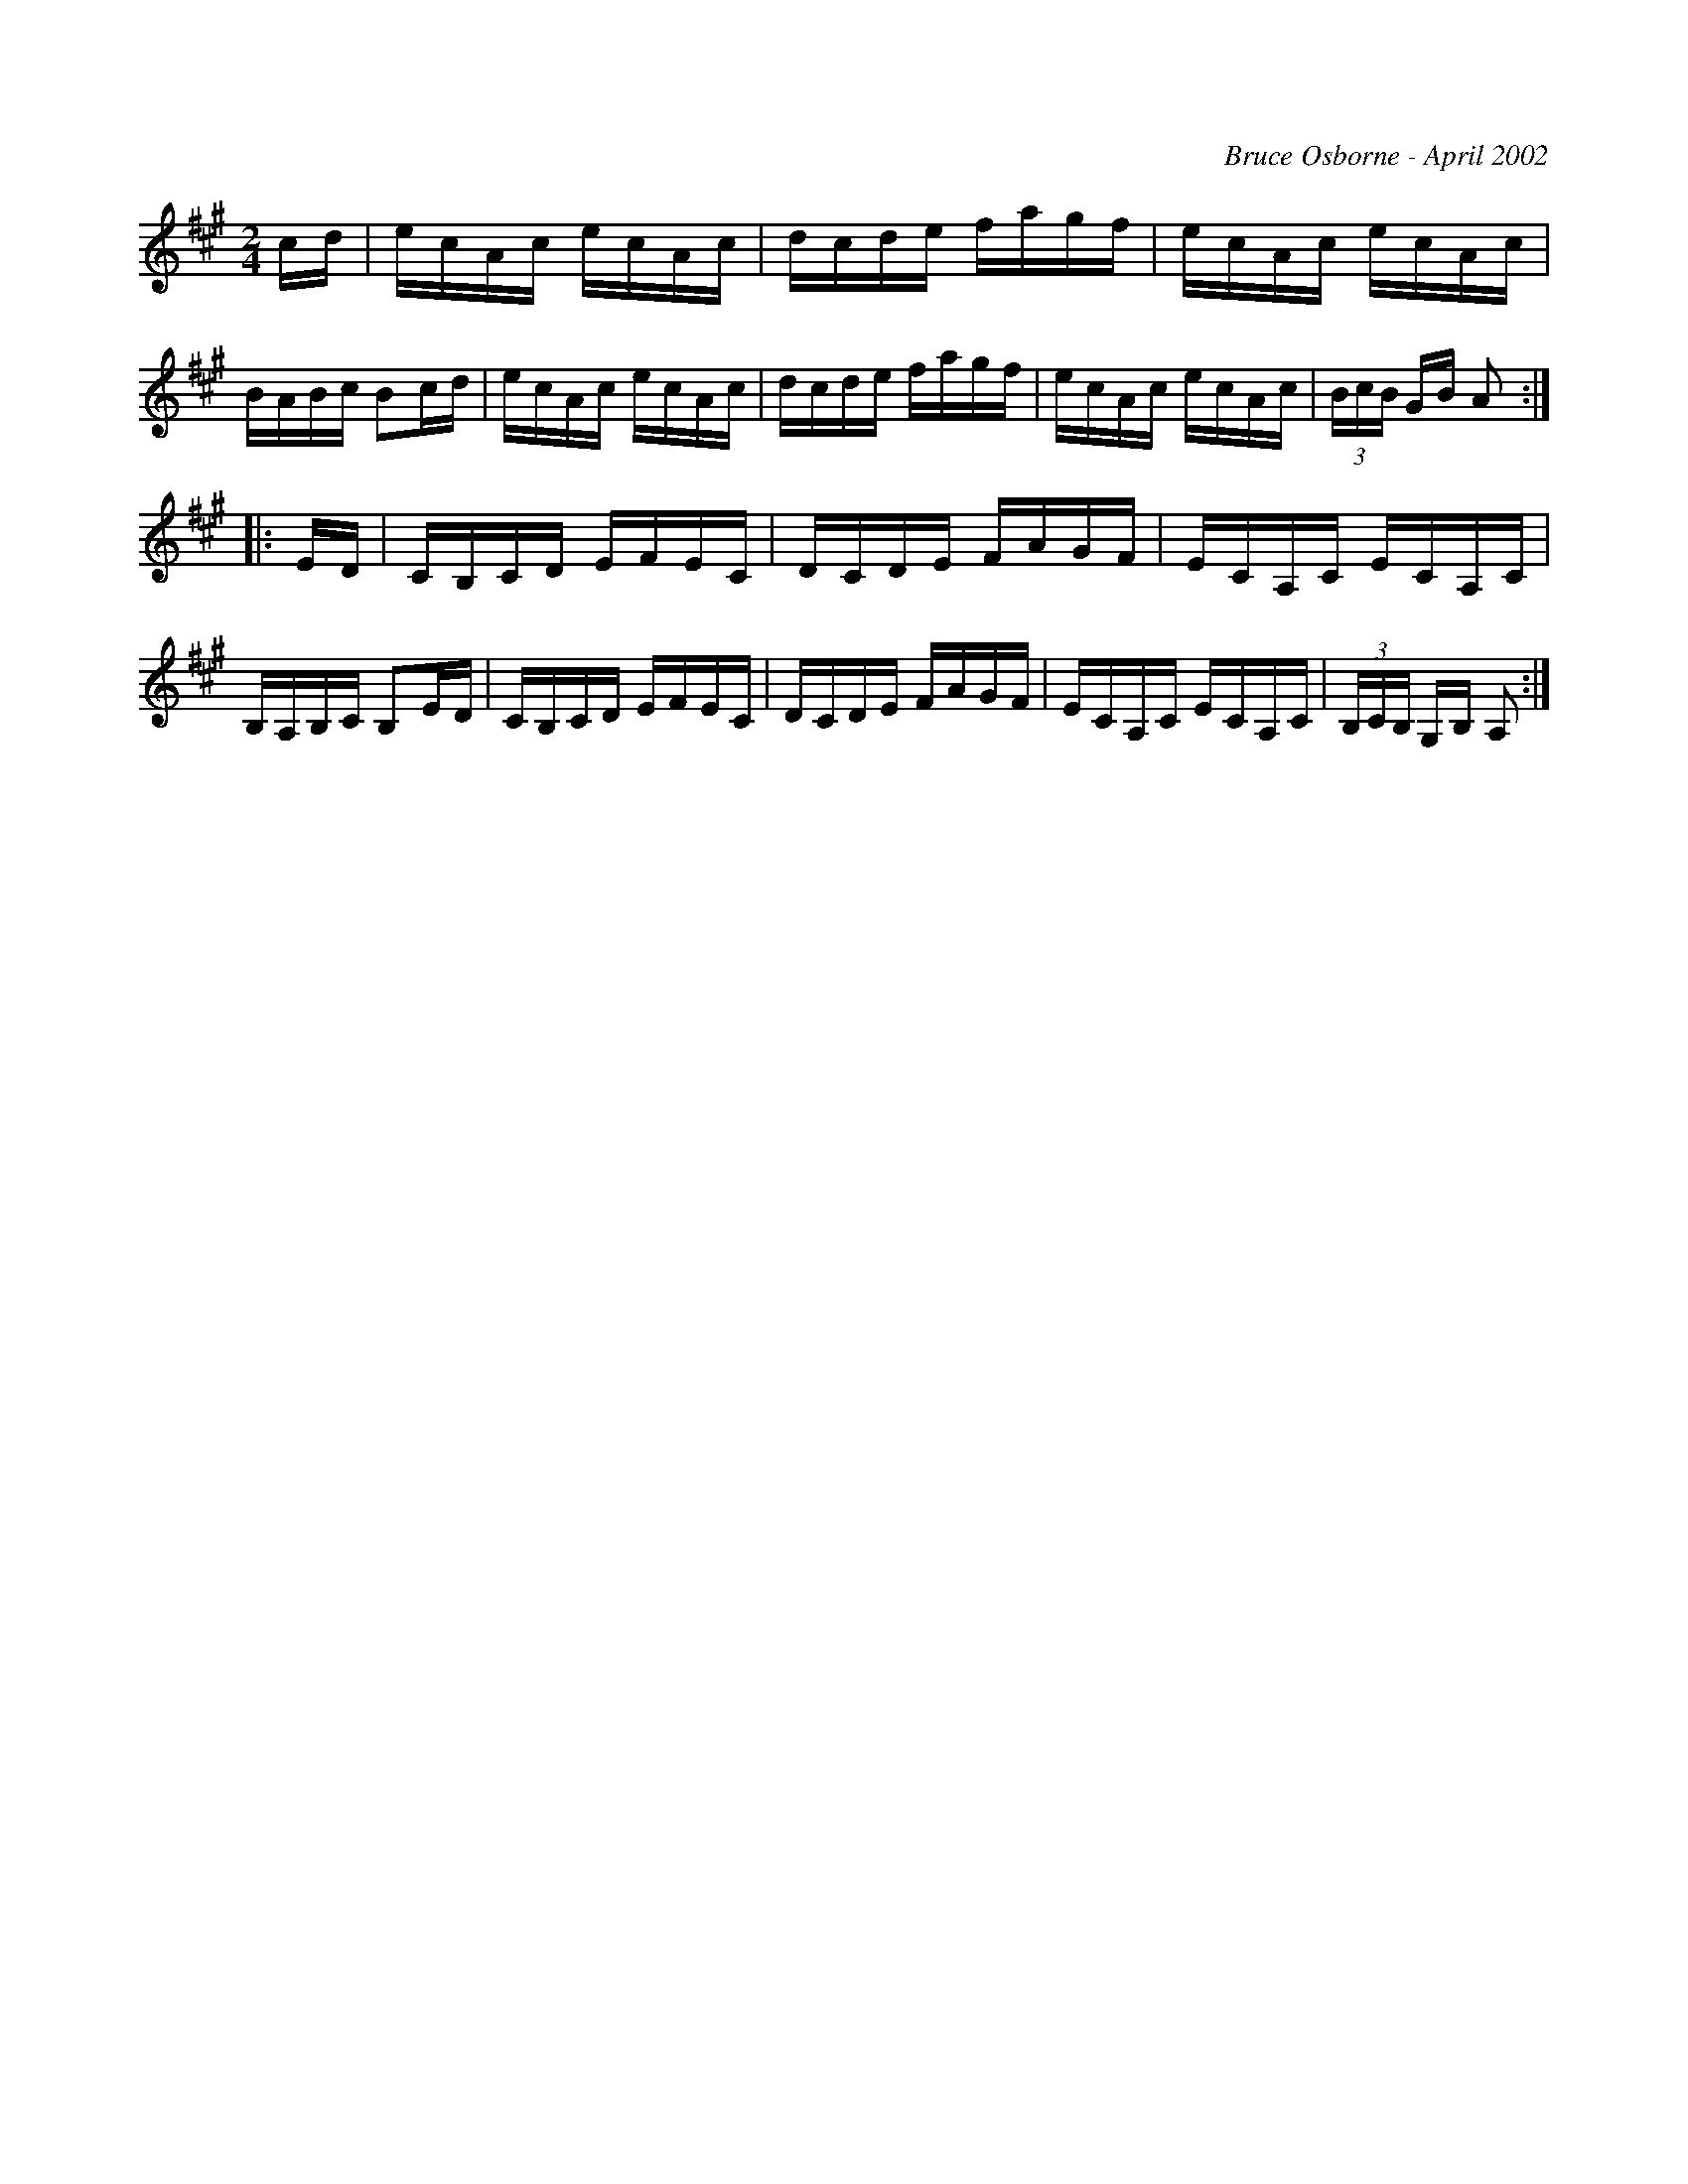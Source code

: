 X:271
T:
R:reel
C:Bruce Osborne - April 2002
Z:abc by bosborne@kos.net
M:2/4
L:1/8
K:Amaj
c/d/|e/c/A/c/ e/c/A/c/|d/c/d/e/ f/a/g/f/|e/c/A/c/ e/c/A/c/|B/A/B/c/ Bc/d/|\
e/c/A/c/ e/c/A/c/|d/c/d/e/ f/a/g/f/|e/c/A/c/ e/c/A/c/|(3B/c/B/ G/B/ A:|
|:E/D/|C/B,/C/D/ E/F/E/C/|D/C/D/E/ F/A/G/F/|E/C/A,/C/ E/C/A,/C/|B,/A,/B,/C/ B,E/D/|\
C/B,/C/D/ E/F/E/C/|D/C/D/E/ F/A/G/F/|E/C/A,/C/ E/C/A,/C/|(3B,/C/B,/ G,/B,/ A,:|
